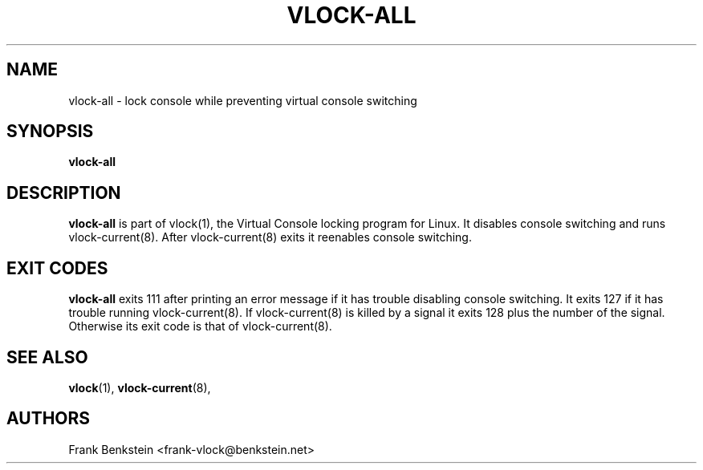 .TH VLOCK-ALL 8 "28 July 2007" "Linux" "Linux Programmer's Manual"
.SH NAME
vlock-all \- lock console while preventing virtual console switching
.SH SYNOPSIS
.B vlock-all
.SH DESCRIPTION
\fBvlock-all\fR is part of vlock(1), the Virtual Console locking program for
Linux.  It disables console switching and runs vlock-current(8).  After
vlock-current(8) exits it reenables console switching.
.SH "EXIT CODES"
\fBvlock-all\fR exits 111 after printing an error message if it has trouble
disabling console switching.  It exits 127 if it has trouble running
vlock-current(8).  If vlock-current(8) is killed by a signal it exits 128 plus
the number of the signal.  Otherwise its exit code is that of vlock-current(8).
.SH "SEE ALSO"
.BR vlock (1),
.BR vlock-current (8),
.SH AUTHORS
Frank Benkstein <frank-vlock@benkstein.net>
